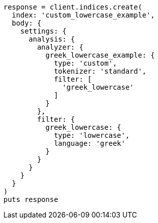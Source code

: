[source, ruby]
----
response = client.indices.create(
  index: 'custom_lowercase_example',
  body: {
    settings: {
      analysis: {
        analyzer: {
          greek_lowercase_example: {
            type: 'custom',
            tokenizer: 'standard',
            filter: [
              'greek_lowercase'
            ]
          }
        },
        filter: {
          greek_lowercase: {
            type: 'lowercase',
            language: 'greek'
          }
        }
      }
    }
  }
)
puts response
----
